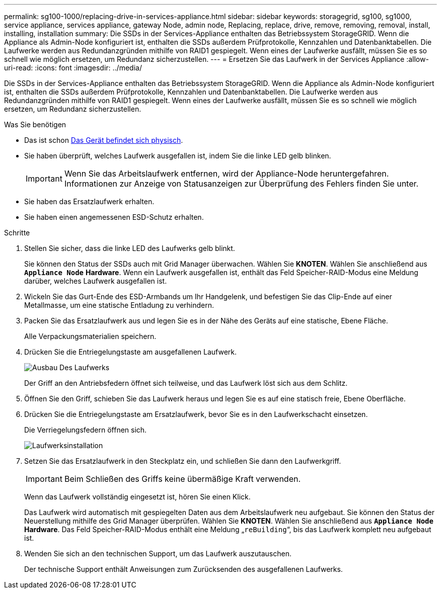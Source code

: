 ---
permalink: sg100-1000/replacing-drive-in-services-appliance.html 
sidebar: sidebar 
keywords: storagegrid, sg100, sg1000, service appliance, services appliance, gateway Node, admin node, Replacing, replace, drive, remove, removing, removal, install, installing, installation 
summary: Die SSDs in der Services-Appliance enthalten das Betriebssystem StorageGRID. Wenn die Appliance als Admin-Node konfiguriert ist, enthalten die SSDs außerdem Prüfprotokolle, Kennzahlen und Datenbanktabellen. Die Laufwerke werden aus Redundanzgründen mithilfe von RAID1 gespiegelt. Wenn eines der Laufwerke ausfällt, müssen Sie es so schnell wie möglich ersetzen, um Redundanz sicherzustellen. 
---
= Ersetzen Sie das Laufwerk in der Services Appliance
:allow-uri-read: 
:icons: font
:imagesdir: ../media/


[role="lead"]
Die SSDs in der Services-Appliance enthalten das Betriebssystem StorageGRID. Wenn die Appliance als Admin-Node konfiguriert ist, enthalten die SSDs außerdem Prüfprotokolle, Kennzahlen und Datenbanktabellen. Die Laufwerke werden aus Redundanzgründen mithilfe von RAID1 gespiegelt. Wenn eines der Laufwerke ausfällt, müssen Sie es so schnell wie möglich ersetzen, um Redundanz sicherzustellen.

.Was Sie benötigen
* Das ist schon xref:locating-controller-in-data-center.adoc[Das Gerät befindet sich physisch].
* Sie haben überprüft, welches Laufwerk ausgefallen ist, indem Sie die linke LED gelb blinken.
+

IMPORTANT: Wenn Sie das Arbeitslaufwerk entfernen, wird der Appliance-Node heruntergefahren. Informationen zur Anzeige von Statusanzeigen zur Überprüfung des Fehlers finden Sie unter.

* Sie haben das Ersatzlaufwerk erhalten.
* Sie haben einen angemessenen ESD-Schutz erhalten.


.Schritte
. Stellen Sie sicher, dass die linke LED des Laufwerks gelb blinkt.
+
Sie können den Status der SSDs auch mit Grid Manager überwachen. Wählen Sie *KNOTEN*. Wählen Sie anschließend aus `*Appliance Node*` *Hardware*. Wenn ein Laufwerk ausgefallen ist, enthält das Feld Speicher-RAID-Modus eine Meldung darüber, welches Laufwerk ausgefallen ist.

. Wickeln Sie das Gurt-Ende des ESD-Armbands um Ihr Handgelenk, und befestigen Sie das Clip-Ende auf einer Metallmasse, um eine statische Entladung zu verhindern.
. Packen Sie das Ersatzlaufwerk aus und legen Sie es in der Nähe des Geräts auf eine statische, Ebene Fläche.
+
Alle Verpackungsmaterialien speichern.

. Drücken Sie die Entriegelungstaste am ausgefallenen Laufwerk.
+
image::../media/h600s_driveremoval.gif[Ausbau Des Laufwerks]

+
Der Griff an den Antriebsfedern öffnet sich teilweise, und das Laufwerk löst sich aus dem Schlitz.

. Öffnen Sie den Griff, schieben Sie das Laufwerk heraus und legen Sie es auf eine statisch freie, Ebene Oberfläche.
. Drücken Sie die Entriegelungstaste am Ersatzlaufwerk, bevor Sie es in den Laufwerkschacht einsetzen.
+
Die Verriegelungsfedern öffnen sich.

+
image::../media/h600s_driveinstall.gif[Laufwerksinstallation]

. Setzen Sie das Ersatzlaufwerk in den Steckplatz ein, und schließen Sie dann den Laufwerkgriff.
+

IMPORTANT: Beim Schließen des Griffs keine übermäßige Kraft verwenden.

+
Wenn das Laufwerk vollständig eingesetzt ist, hören Sie einen Klick.

+
Das Laufwerk wird automatisch mit gespiegelten Daten aus dem Arbeitslaufwerk neu aufgebaut. Sie können den Status der Neuerstellung mithilfe des Grid Manager überprüfen. Wählen Sie *KNOTEN*. Wählen Sie anschließend aus `*Appliance Node*` *Hardware*. Das Feld Speicher-RAID-Modus enthält eine Meldung „`reBuilding`“, bis das Laufwerk komplett neu aufgebaut ist.

. Wenden Sie sich an den technischen Support, um das Laufwerk auszutauschen.
+
Der technische Support enthält Anweisungen zum Zurücksenden des ausgefallenen Laufwerks.



